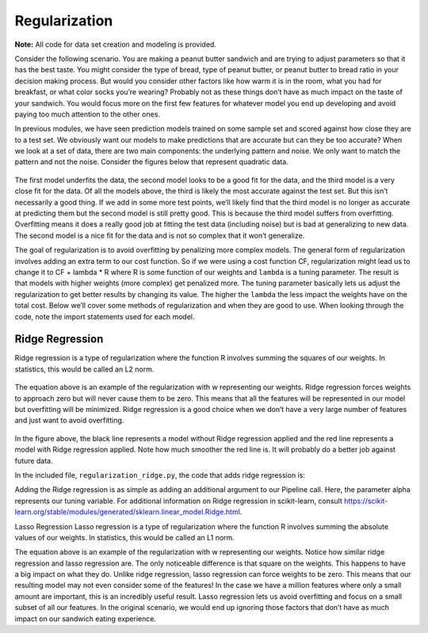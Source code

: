 ================
Regularization
================

**Note:** All code for data set creation and modeling is provided.

Consider the following scenario. You are making a peanut butter sandwich and are trying to adjust parameters so that it has the best taste.
You might consider the type of bread, type of peanut butter, or peanut butter to bread ratio in your decision making process. But would you
consider other factors like how warm it is in the room, what you had for breakfast, or what color socks you’re wearing? Probably not as these
things don’t have as much impact on the taste of your sandwich. You would focus more on the first few features for whatever model you end up
developing and avoid paying too much attention to the other ones.

In previous modules, we have seen prediction models trained on some sample set and scored against how close they are to a test set.
We obviously want our models to make predictions that are accurate but can they be too accurate? When we look at a set of data,
there are two main components: the underlying pattern and noise. We only want to match the pattern and not the noise. Consider
the figures below that represent quadratic data.

.. figure:: https://github.com/machinelearningmindset/machine-learning-for-everybody/blob/master/docs/source/content/overview/_img/Regularization_Linear.png
.. figure:: https://github.com/machinelearningmindset/machine-learning-for-everybody/blob/master/docs/source/content/overview/_img/Regularization_Quadratic.png
.. figure:: https://github.com/machinelearningmindset/machine-learning-for-everybody/blob/master/docs/source/content/overview/_img/Regularization_Polynomial.png

The first model underfits the data, the second model looks to be a good fit for the data,
and the third model is a very close fit for the data. Of all the models above, the third
is likely the most accurate against the test set. But this isn’t necessarily a good thing.
If we add in some more test points, we’ll likely find that the third model is no longer as
accurate at predicting them but the second model is still pretty good. This is because the
third model suffers from overfitting. Overfitting means it does a really good job at fitting
the test data (including noise) but is bad at generalizing to new data. The second model is a
nice fit for the data and is not so complex that it won’t generalize.

The goal of regularization is to avoid overfitting by penalizing more complex models. The general
form of regularization involves adding an extra term to our cost function. So if we were using a
cost function CF, regularization might lead us to change it to CF + lambda * R where R is some function
of our weights and ``lambda`` is a tuning parameter. The result is that models with higher weights (more complex)
get penalized more. The tuning parameter basically lets us adjust the regularization to get better results
by changing its value. The higher the ``lambda`` the less impact the weights have on the total cost. Below we’ll
cover some methods of regularization and when they are good to use. When looking through the code, note the import statements used for each model.

-----------------
Ridge Regression
-----------------

Ridge regression is a type of regularization where the function R involves summing the squares of our weights. In statistics, this would be called an L2 norm.

.. figure:: https://github.com/machinelearningmindset/machine-learning-for-everybody/blob/master/docs/source/content/overview/_img/latex-ridge-eq.gif

The equation above is an example of the regularization with w representing our weights.
Ridge regression forces weights to approach zero but will never cause them to be zero. This means that
all the features will be represented in our model but overfitting will be minimized. Ridge regression is a
good choice when we don’t have a very large number of features and just want to avoid overfitting.

.. figure:: https://github.com/machinelearningmindset/machine-learning-for-everybody/blob/master/docs/source/content/overview/_img/Regularization_Ridge.png

In the figure above, the black line represents a model without Ridge regression applied and the red line represents a model with Ridge regression applied.
Note how much smoother the red line is. It will probably do a better job against future data.

In the included file, ``regularization_ridge.py``, the code that adds ridge regression is:

.. code-block:: python
    regModel = Pipeline([('poly', PolynomialFeatures(degree=6)), \
    ('ridge', Ridge(alpha=5.0))])

Adding the Ridge regression is as simple as adding an additional argument to our Pipeline call.
Here, the parameter alpha represents our tuning variable. For additional information on Ridge regression
in scikit-learn, consult https://scikit-learn.org/stable/modules/generated/sklearn.linear_model.Ridge.html.

Lasso Regression
Lasso regression is a type of regularization where the function R involves summing the absolute values of our weights. In statistics, this would be called an L1 norm.

The equation above is an example of the regularization with w representing our weights. Notice how similar ridge regression and lasso regression are. The only noticeable difference is that square on the weights. This happens to have a big impact on what they do. Unlike ridge regression, lasso regression can force weights to be zero. This means that our resulting model may not even consider some of the features! In the case we have a million features where only a small amount are important, this is an incredibly useful result. Lasso regression lets us avoid overfitting and focus on a small subset of all our features. In the original scenario, we would end up ignoring those factors that don’t have as much impact on our sandwich eating experience.
